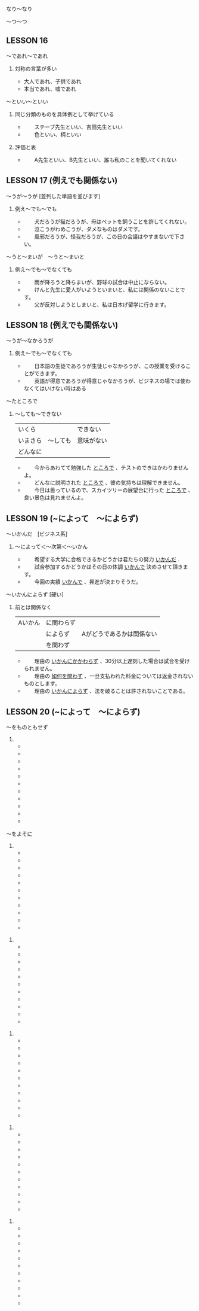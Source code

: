 #+STARTUP: showeverything

**** 
**** なり〜なり
**** 〜つ〜つ

** LESSON 16
**** 〜であれ〜であれ
***** 対称の言葉が多い
      -      大人であれ、子供であれ
      -      本当であれ、嘘であれ

**** 〜といい〜といい
***** 同じ分類のものを具体例として挙げている
      -  　　ステーブ先生といい、吉田先生といい
      -  　　色といい、柄といい
***** 評価と表
      -  　　A先生といい、B先生といい、誰も私のことを聞いてくれない

** LESSON 17 (例えでも関係ない)
**** 〜うが〜うが [並列した単語を並びます]
*****  例え〜でも〜でも
      -  　　犬だろうが猫だろうが、母はペットを飼うことを許してくれない。
      -  　　泣こうがわめこうが、ダメなものはダメです。
      -  　　風邪だろうが、怪我だろうが、この日の会議はやすまないで下さい。

**** 〜うと〜まいが　〜うと〜まいと
*****  例え〜でも〜でなくても
      -  　　雨が降ろうと降らまいが、野球の試合は中止にならない。
      -  　　けんと先生に愛人がいようといまいと、私には関係のないことです。
      -  　　父が反対しようとしまいと、私は日本げ留学に行きます。

** LESSON 18 (例えでも関係ない)
**** 〜うが〜なかろうが
*****  例え〜でも〜でなくても
      -  　　日本語の生徒であろうが生徒じゃなかろうが、この授業を受けることができます。
      -  　　英語が得意であろうが得意じゃなかろうが、ビジネスの場では使わなくてはいけない時はある

**** 〜たところで
*****  〜しても〜できない
	|----------+----------+------------|
	| いくら　 |          | できない   |
	| いまさら | 〜しても | 意味がない |
	| どんなに |          |            |
	|----------+----------+------------|
	
      -  　　今からあわてて勉強した _ところで_ 、テストのできはかわりませんよ。
      -  　　どんなに説明された _ところで_ 、彼の気持ちは理解できません。
      -  　　今日は曇っているので、スカイツリーの展望台に行った _ところで_ 、良い景色は見れませんよ。

** LESSON 19 (~によって　〜によらず)
**** 〜いかんだ　[ビジネス系]
***** 〜によって＜〜次第＜〜いかん
      -  　　希望する大学に合格できるかどうかは君たちの努力 _いかんだ_ .
      -  　　試合参加するかどうかはその日の体調 _いかんで_ 決めさせて頂きます。
      -  　　今回の実績 _いかんで_ 、昇進が決まりそうだ。

**** 〜いかんによらず [硬い]
*****  前とは関係なく
	|---------+------------+---------------------------|
	| Aいかん | に関わらず |                           |
	|         | によらず   | Aがどうであるかは関係ない |
	|         | を問わず   |                           |
	|---------+------------+---------------------------|

      -  　　理由の _いかんにかかわらず_ 、30分以上遅刻した場合は試合を受けられません。
      -  　　理由の _如何を問わず_ 、一旦支払われた料金については返金されないものとします。
      -  　　理由の _いかんによらず_ 、法を破ることは許されないことである。

** LESSON 20 (~によって　〜によらず)
**** 〜をものともせず
***** 
      -  　　
      -  　　
      -  　　
      -  　　
      -  　　
      -  　　
      -  　　
      -  　　
      -  　　
      -  　　
      -  　　
**** 〜をよそに
***** 
      -  　　
      -  　　
      -  　　
      -  　　
      -  　　
      -  　　
      -  　　
      -  　　
      -  　　
      -  　　
      -  　　
**** 
***** 
      -  　　
      -  　　
      -  　　
      -  　　
      -  　　
      -  　　
      -  　　
      -  　　
      -  　　
      -  　　
      -  　　
**** 
***** 
      -  　　
      -  　　
      -  　　
      -  　　
      -  　　
      -  　　
      -  　　
      -  　　
      -  　　
      -  　　
      -  　　
**** 
***** 
      -  　　
      -  　　
      -  　　
      -  　　
      -  　　
      -  　　
      -  　　
      -  　　
      -  　　
      -  　　
      -  　　
**** 
***** 
      -  　　
      -  　　
      -  　　
      -  　　
      -  　　
      -  　　
      -  　　
      -  　　
      -  　　
      -  　　
      -  　　
**** 
